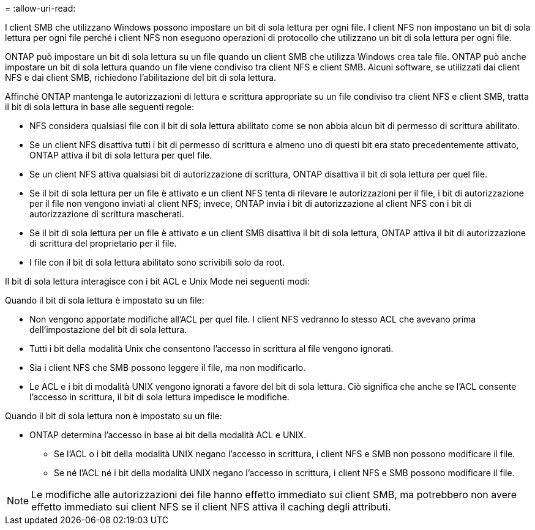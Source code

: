 = 
:allow-uri-read: 


I client SMB che utilizzano Windows possono impostare un bit di sola lettura per ogni file. I client NFS non impostano un bit di sola lettura per ogni file perché i client NFS non eseguono operazioni di protocollo che utilizzano un bit di sola lettura per ogni file.

ONTAP può impostare un bit di sola lettura su un file quando un client SMB che utilizza Windows crea tale file. ONTAP può anche impostare un bit di sola lettura quando un file viene condiviso tra client NFS e client SMB. Alcuni software, se utilizzati dai client NFS e dai client SMB, richiedono l'abilitazione del bit di sola lettura.

Affinché ONTAP mantenga le autorizzazioni di lettura e scrittura appropriate su un file condiviso tra client NFS e client SMB, tratta il bit di sola lettura in base alle seguenti regole:

* NFS considera qualsiasi file con il bit di sola lettura abilitato come se non abbia alcun bit di permesso di scrittura abilitato.
* Se un client NFS disattiva tutti i bit di permesso di scrittura e almeno uno di questi bit era stato precedentemente attivato, ONTAP attiva il bit di sola lettura per quel file.
* Se un client NFS attiva qualsiasi bit di autorizzazione di scrittura, ONTAP disattiva il bit di sola lettura per quel file.
* Se il bit di sola lettura per un file è attivato e un client NFS tenta di rilevare le autorizzazioni per il file, i bit di autorizzazione per il file non vengono inviati al client NFS; invece, ONTAP invia i bit di autorizzazione al client NFS con i bit di autorizzazione di scrittura mascherati.
* Se il bit di sola lettura per un file è attivato e un client SMB disattiva il bit di sola lettura, ONTAP attiva il bit di autorizzazione di scrittura del proprietario per il file.
* I file con il bit di sola lettura abilitato sono scrivibili solo da root.


Il bit di sola lettura interagisce con i bit ACL e Unix Mode nei seguenti modi:

Quando il bit di sola lettura è impostato su un file:

* Non vengono apportate modifiche all'ACL per quel file. I client NFS vedranno lo stesso ACL che avevano prima dell'impostazione del bit di sola lettura.
* Tutti i bit della modalità Unix che consentono l'accesso in scrittura al file vengono ignorati.
* Sia i client NFS che SMB possono leggere il file, ma non modificarlo.
* Le ACL e i bit di modalità UNIX vengono ignorati a favore del bit di sola lettura. Ciò significa che anche se l'ACL consente l'accesso in scrittura, il bit di sola lettura impedisce le modifiche.


Quando il bit di sola lettura non è impostato su un file:

* ONTAP determina l'accesso in base ai bit della modalità ACL e UNIX.
+
** Se l'ACL o i bit della modalità UNIX negano l'accesso in scrittura, i client NFS e SMB non possono modificare il file.
** Se né l'ACL né i bit della modalità UNIX negano l'accesso in scrittura, i client NFS e SMB possono modificare il file.




[NOTE]
====
Le modifiche alle autorizzazioni dei file hanno effetto immediato sui client SMB, ma potrebbero non avere effetto immediato sui client NFS se il client NFS attiva il caching degli attributi.

====